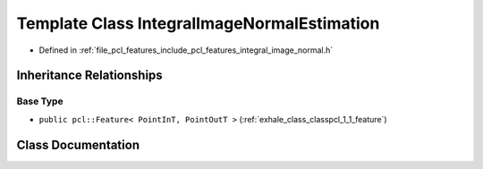 .. _exhale_class_classpcl_1_1_integral_image_normal_estimation:

Template Class IntegralImageNormalEstimation
============================================

- Defined in :ref:`file_pcl_features_include_pcl_features_integral_image_normal.h`


Inheritance Relationships
-------------------------

Base Type
*********

- ``public pcl::Feature< PointInT, PointOutT >`` (:ref:`exhale_class_classpcl_1_1_feature`)


Class Documentation
-------------------


.. doxygenclass:: pcl::IntegralImageNormalEstimation
   :members:
   :protected-members:
   :undoc-members:
